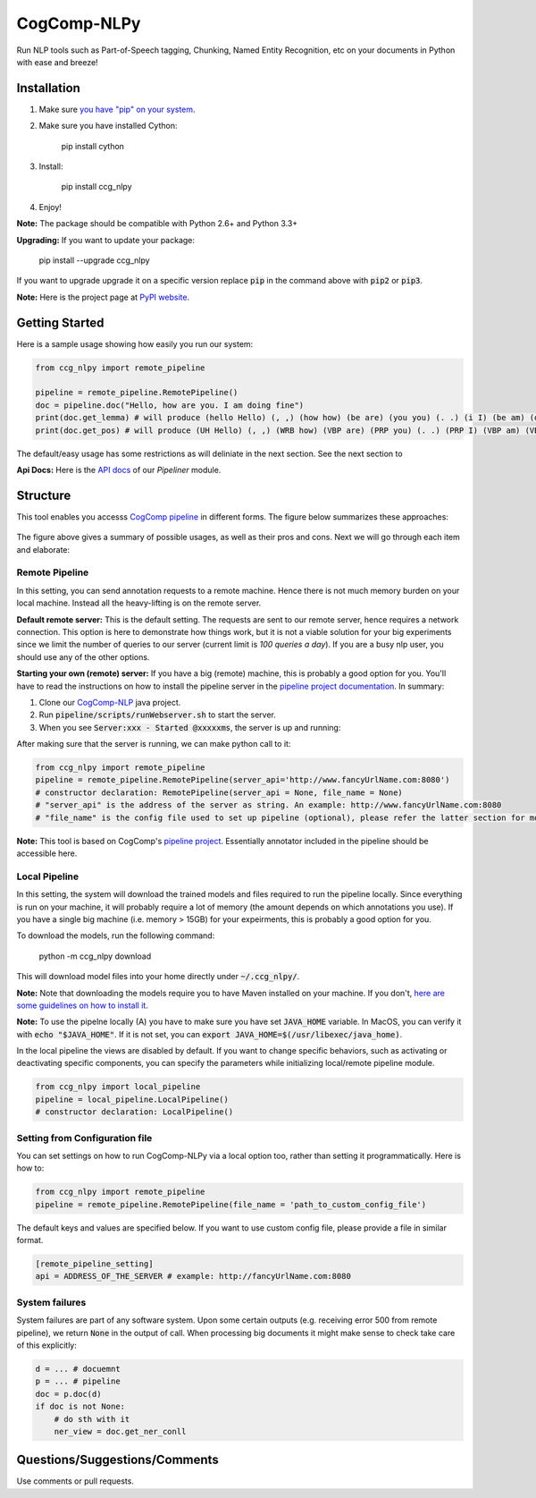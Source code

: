 CogComp-NLPy
====================
.. image:: http://morgoth.cs.illinois.edu:5800/app/rest/builds/buildType:(id:CogcompNlpy_Build)/statusIcon
    :target: http://morgoth.cs.illinois.edu:5800
.. image:: https://semaphoreci.com/api/v1/projects/dc68ab4d-d1b7-4405-adca-b0c6af2e1aa0/1223617/badge.svg
    :target: https://semaphoreci.com/danyaljj/sioux-2
.. image:: https://img.shields.io/badge/%3E%3E%3E-Api%20Docs-brightgreen.svg
    :target: http://cogcomp.cs.illinois.edu/software/doc/ccg_nlpy/

Run NLP tools such as Part-of-Speech tagging, Chunking, Named Entity Recognition, etc on your documents in Python with ease and breeze!

Installation
------------

1. Make sure `you have "pip" on your system <https://pip.pypa.io/en/stable/installing/>`_. 
2. Make sure you have installed Cython:

    pip install cython

3. Install:

    pip install ccg_nlpy

4. Enjoy!

**Note:** The package should be compatible with Python 2.6+ and Python 3.3+

**Upgrading:** If you want to update your package: 

   pip install --upgrade ccg_nlpy

If you want to upgrade upgrade it on a specific version replace :code:`pip` in the command above with :code:`pip2` or :code:`pip3`.

**Note:** Here is the project page at `PyPI website <https://pypi.python.org/pypi/ccg-nlpy>`_.

Getting Started 
---------------
Here is a sample usage showing how easily you run our system:

.. code-block:: python

   from ccg_nlpy import remote_pipeline

   pipeline = remote_pipeline.RemotePipeline()
   doc = pipeline.doc("Hello, how are you. I am doing fine")
   print(doc.get_lemma) # will produce (hello Hello) (, ,) (how how) (be are) (you you) (. .) (i I) (be am) (do doing) (fine fine)
   print(doc.get_pos) # will produce (UH Hello) (, ,) (WRB how) (VBP are) (PRP you) (. .) (PRP I) (VBP am) (VBG doing) (JJ fine)

The default/easy usage has some restrictions as will deliniate in the next section. See the next section to 

**Api Docs:** Here is the `API docs <http://cogcomp.cs.illinois.edu/software/doc/ccg_nlpy/pipeliner.m.html>`_ of our `Pipeliner` module.

Structure
-----------------------------
This tool enables you accesss `CogComp pipeline <https://github.com/CogComp/cogcomp-nlp/tree/master/pipeline>`_ in different forms. The figure below summarizes these approaches:

.. figure:: https://user-images.githubusercontent.com/2441454/27004781-963ae9e0-4ddd-11e7-9864-b96a52df062b.png
   :scale: 50 %

The figure above gives a summary of possible usages, as well as their pros and cons. Next we will go through each item and elaborate: 

Remote Pipeline 
~~~~~~~~~~~~~~~~~~~~~~
In this setting, you can send annotation requests to a remote machine. Hence there is not much memory burden on your local machine. Instead all the heavy-lifting is on the remote server.

**Default remote server:**  This is the default setting. The requests are sent to our remote server, hence requires a network connection. This option is here to demonstrate how things work, but it is not a viable solution for your big experiments since we limit the number of queries to our server (current limit is *100 queries a day*). If you are a busy nlp user, you should use any of the other options.

**Starting your own (remote) server:** If you have a big (remote) machine, this is probably a good option for you. 
You'll have to read the instructions on how to install the pipeline server in the `pipeline project documentation <https://github.com/CogComp/cogcomp-nlp/tree/master/pipeline#using-pipeline-webserver>`_. In summary: 

1. Clone our  `CogComp-NLP <https://github.com/CogComp/cogcomp-nlp/>`_ java project.
2. Run :code:`pipeline/scripts/runWebserver.sh` to start the server. 
3. When you see :code:`Server:xxx - Started @xxxxxms`, the server is up and running: 

After making sure that the server is running, we can make python call to it: 

.. code-block:: python

   from ccg_nlpy import remote_pipeline
   pipeline = remote_pipeline.RemotePipeline(server_api='http://www.fancyUrlName.com:8080') 
   # constructor declaration: RemotePipeline(server_api = None, file_name = None)
   # "server_api" is the address of the server as string. An example: http://www.fancyUrlName.com:8080
   # "file_name" is the config file used to set up pipeline (optional), please refer the latter section for more details

**Note:** This tool is based on CogComp's `pipeline project <https://github.com/CogComp/cogcomp-nlp/tree/master/pipeline>`_. Essentially annotator included in the pipeline should be accessible here. 

Local Pipeline 
~~~~~~~~~~~~~~~~~~~~~~
In this setting, the system will download the trained models and files required to run the pipeline locally. Since everything is run on your machine, it will probably require a lot of memory (the amount depends on which annotations you use). If you have a single big machine (i.e. memory > 15GB) for your expeirments, this is probably a good option for you.

To download the models, run the following command:

  python -m ccg_nlpy download

This will download model files into your home directly under :code:`~/.ccg_nlpy/`.

**Note:** Note that downloading the models require you to have Maven installed on your machine. If you don't, `here are some guidelines on how to install it <https://maven.apache.org/install.html>`_. 

**Note:** To use the pipelne locally (A) you have to make sure you have set :code:`JAVA_HOME` variable. In MacOS, you can verify it with :code:`echo "$JAVA_HOME"`. If it is not set, you can :code:`export JAVA_HOME=$(/usr/libexec/java_home)`. 

In the local pipeline the views are disabled by default. If you want to change specific behaviors, such as activating or deactivating specific components, you can specify the parameters while initializing local/remote pipeline module.

.. code-block:: python

   from ccg_nlpy import local_pipeline
   pipeline = local_pipeline.LocalPipeline() 
   # constructor declaration: LocalPipeline()


Setting from Configuration file 
~~~~~~~~~~~~~~~~~~~~~~~~~~~~~~~
You can set settings on how to run CogComp-NLPy via a local option too, rather than setting it programmatically.
Here is how to: 

.. code-block:: python

   from ccg_nlpy import remote_pipeline
   pipeline = remote_pipeline.RemotePipeline(file_name = 'path_to_custom_config_file')


The default keys and values are specified below. If you want to use custom config file, please provide a file in similar format.


.. code-block:: bash

    [remote_pipeline_setting]
    api = ADDRESS_OF_THE_SERVER # example: http://fancyUrlName.com:8080


System failures
~~~~~~~~~~~~~~~
System failures are part of any software system. Upon some certain outputs (e.g. receiving error 500 from remote pipeline),
we return :code:`None` in the output of call. When processing big documents it might make sense to check take care of
this explicitly:

.. code-block:: python

    d = ... # docuemnt
    p = ... # pipeline
    doc = p.doc(d)
    if doc is not None:
        # do sth with it
        ner_view = doc.get_ner_conll


Questions/Suggestions/Comments 
------------------------------
Use comments or pull requests. 




